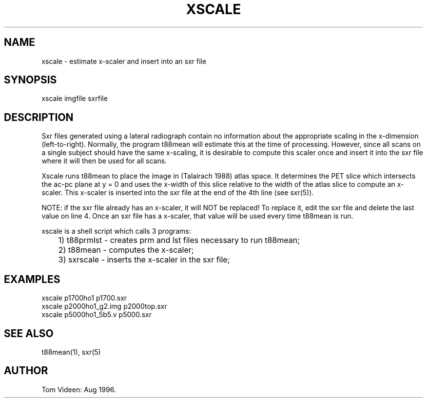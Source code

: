 .TH XSCALE 1 "30-Aug-96" "Neuroimaging Lab"
.SH NAME
xscale - estimate x-scaler and insert into an sxr file

.SH SYNOPSIS
xscale imgfile sxrfile

.SH DESCRIPTION
Sxr files generated using a lateral radiograph contain no information
about the appropriate scaling in the x-dimension (left-to-right).
Normally, the program t88mean will estimate this at the time of processing.
However, since all scans on a single subject should have the same x-scaling,
it is desirable to compute this scaler once and insert it into the sxr
file where it will then be used for all scans.

Xscale runs t88mean to place the image in (Talairach 1988) atlas space.
It determines the PET slice which intersects the ac-pc plane at y = 0
and uses the x-width of this slice relative to the width of the atlas
slice to compute an x-scaler.  This x-scaler is inserted into the sxr
file at the end of the 4th line (see sxr(5)).

NOTE: if the sxr file already has an x-scaler, it will NOT be replaced!
To replace it, edit the sxr file and delete the last value on line 4.
Once an sxr file has a x-scaler, that value will be used every time
t88mean is run.

.nf
xscale is a shell script which calls 3 programs:
	1) t88prmlst - creates prm and lst files necessary to run t88mean;
	2) t88mean   - computes the x-scaler;
	3) sxrscale  - inserts the x-scaler in the sxr file;

.SH EXAMPLES 
.nf
xscale p1700ho1 p1700.sxr
xscale p2000ho1_g2.img p2000top.sxr
xscale p5000ho1_5b5.v p5000.sxr

.SH SEE ALSO

t88mean(1), sxr(5)
.SH AUTHOR

Tom Videen: Aug 1996.
